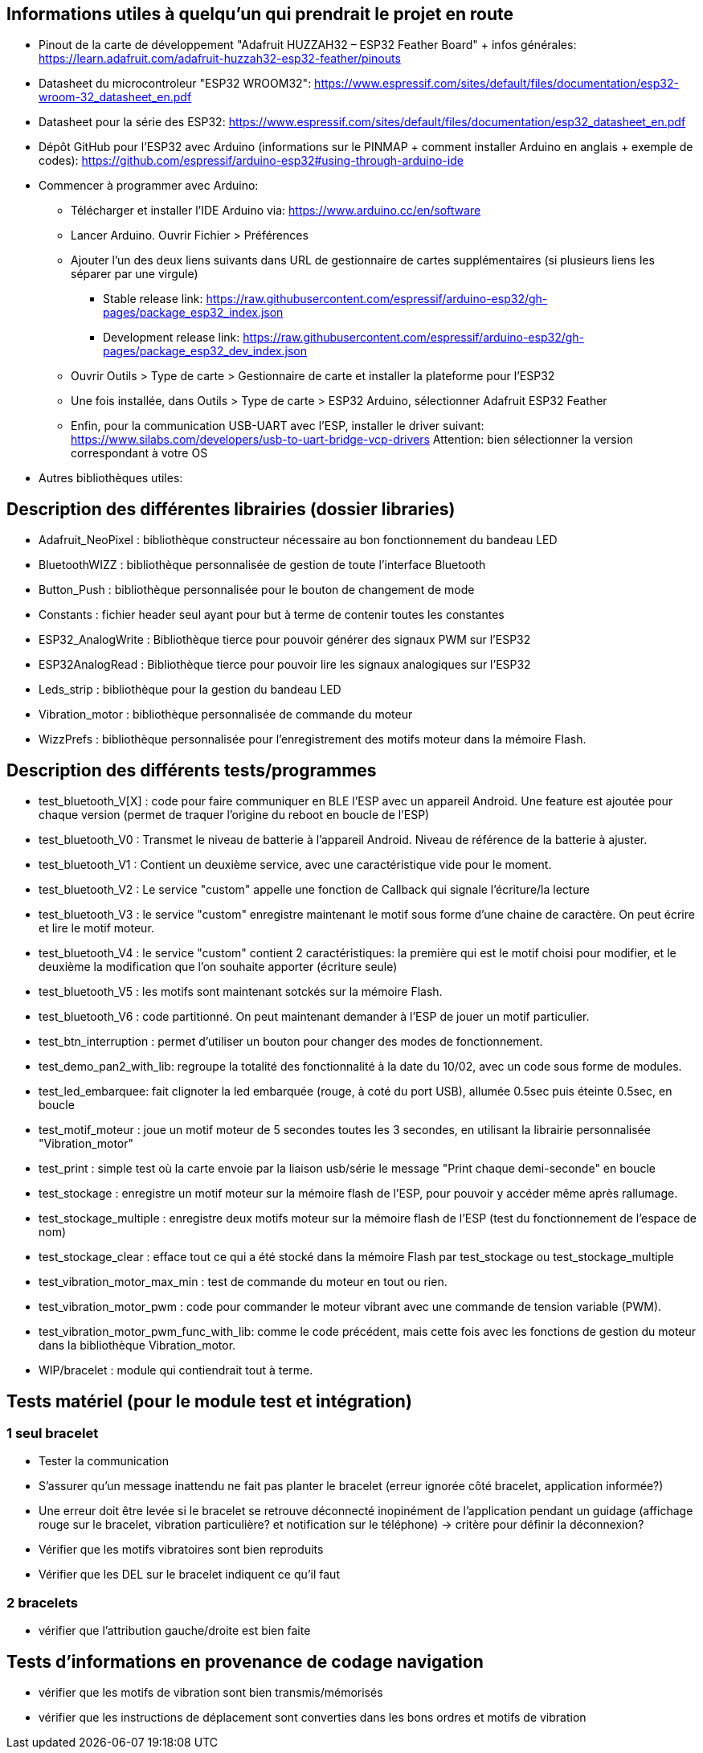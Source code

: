 == Informations utiles à quelqu'un qui prendrait le projet en route

* Pinout de la carte de développement "Adafruit HUZZAH32 – ESP32 Feather Board" + infos générales:
https://learn.adafruit.com/adafruit-huzzah32-esp32-feather/pinouts
* Datasheet du microcontroleur "ESP32 WROOM32":
https://www.espressif.com/sites/default/files/documentation/esp32-wroom-32_datasheet_en.pdf
* Datasheet pour la série des ESP32:
https://www.espressif.com/sites/default/files/documentation/esp32_datasheet_en.pdf 
* Dépôt GitHub pour l'ESP32 avec Arduino (informations sur le PINMAP + comment installer Arduino en anglais + exemple de codes):
https://github.com/espressif/arduino-esp32#using-through-arduino-ide

* Commencer à programmer avec Arduino:
	** Télécharger et installer l'IDE Arduino via: https://www.arduino.cc/en/software
	** Lancer Arduino. Ouvrir Fichier > Préférences
	** Ajouter l'un des deux liens suivants dans URL de gestionnaire de cartes supplémentaires (si plusieurs liens les séparer par une virgule)
		*** Stable release link: https://raw.githubusercontent.com/espressif/arduino-esp32/gh-pages/package_esp32_index.json
		*** Development release link: https://raw.githubusercontent.com/espressif/arduino-esp32/gh-pages/package_esp32_dev_index.json
	** Ouvrir Outils > Type de carte > Gestionnaire de carte et installer la plateforme pour l'ESP32
	** Une fois installée, dans Outils > Type de carte > ESP32 Arduino, sélectionner Adafruit ESP32 Feather
	** Enfin, pour la communication USB-UART avec l'ESP, installer le driver suivant: https://www.silabs.com/developers/usb-to-uart-bridge-vcp-drivers
	Attention: bien sélectionner la version correspondant à votre OS

* Autres bibliothèques utiles:
	

== Description des différentes librairies (dossier libraries)

* Adafruit_NeoPixel : bibliothèque constructeur nécessaire au bon fonctionnement du bandeau LED
* BluetoothWIZZ : bibliothèque personnalisée de gestion de toute l'interface Bluetooth
* Button_Push : bibliothèque personnalisée pour le bouton de changement de mode
* Constants : fichier header seul ayant pour but à terme de contenir toutes les constantes
* ESP32_AnalogWrite : Bibliothèque tierce pour pouvoir générer des signaux PWM sur l'ESP32
* ESP32AnalogRead : Bibliothèque tierce pour pouvoir lire les signaux analogiques sur l'ESP32
* Leds_strip : bibliothèque pour la gestion du bandeau LED
* Vibration_motor : bibliothèque personnalisée de commande du moteur
* WizzPrefs : bibliothèque personnalisée pour l'enregistrement des motifs moteur dans la mémoire Flash.

== Description des différents tests/programmes


* test_bluetooth_V[X] : code pour faire communiquer en BLE l'ESP avec un appareil Android. Une feature est ajoutée pour chaque version (permet de traquer l'origine du reboot en boucle de l'ESP)
* test_bluetooth_V0 : Transmet le niveau de batterie à l'appareil Android. Niveau de référence de la batterie à ajuster.
* test_bluetooth_V1 : Contient un deuxième service, avec une caractéristique vide pour le moment.
* test_bluetooth_V2 : Le service "custom" appelle une fonction de Callback qui signale l'écriture/la lecture
* test_bluetooth_V3 : le service "custom" enregistre maintenant le motif sous forme d'une chaine de caractère. On peut écrire et lire le motif moteur.
* test_bluetooth_V4 : le service "custom" contient 2 caractéristiques: la première qui est le motif choisi pour modifier, et le deuxième la modification que l'on souhaite apporter (écriture seule)
* test_bluetooth_V5 : les motifs sont maintenant sotckés sur la mémoire Flash.
* test_bluetooth_V6 : code partitionné. On peut maintenant demander à l'ESP de jouer un motif particulier.
* test_btn_interruption : permet d'utiliser un bouton pour changer des modes de fonctionnement.
* test_demo_pan2_with_lib: regroupe la totalité des fonctionnalité à la date du 10/02, avec un code sous forme de modules.
* test_led_embarquee: fait clignoter la led embarquée (rouge, à coté du port USB), allumée 0.5sec puis éteinte 0.5sec, en boucle
* test_motif_moteur : joue un motif moteur de 5 secondes toutes les 3 secondes, en utilisant la librairie personnalisée "Vibration_motor"
* test_print : simple test où la carte envoie par la liaison usb/série le message "Print chaque demi-seconde" en boucle
* test_stockage : enregistre un motif moteur sur la mémoire flash de l'ESP, pour pouvoir y accéder même après rallumage.
* test_stockage_multiple : enregistre deux motifs moteur sur la mémoire flash de l'ESP (test du fonctionnement de l'espace de nom)
* test_stockage_clear : efface tout ce qui a été stocké dans la mémoire Flash par test_stockage ou test_stockage_multiple
* test_vibration_motor_max_min : test de commande du moteur en tout ou rien.
* test_vibration_motor_pwm : code pour commander le moteur vibrant avec une commande de tension variable (PWM).
* test_vibration_motor_pwm_func_with_lib: comme le code précédent, mais cette fois avec les fonctions de gestion du moteur dans la bibliothèque Vibration_motor.
* WIP/bracelet : module qui contiendrait tout à terme.

== Tests matériel (pour le module test et intégration)

=== 1 seul bracelet

- Tester la communication
- S'assurer qu'un message inattendu ne fait pas planter le bracelet (erreur ignorée côté bracelet, application informée?)
- Une erreur doit être levée si le bracelet se retrouve déconnecté inopinément de l'application pendant un guidage (affichage rouge sur le bracelet, vibration particulière? et notification sur le téléphone)  -> critère pour définir la déconnexion?
- Vérifier que les motifs vibratoires sont bien reproduits
- Vérifier que les DEL sur le bracelet indiquent ce qu'il faut

=== 2 bracelets

- vérifier que l'attribution gauche/droite est bien faite


== Tests d'informations en provenance de codage navigation

- vérifier que les motifs de vibration sont bien transmis/mémorisés
- vérifier que les instructions de déplacement sont converties dans les bons ordres et motifs de vibration
	
